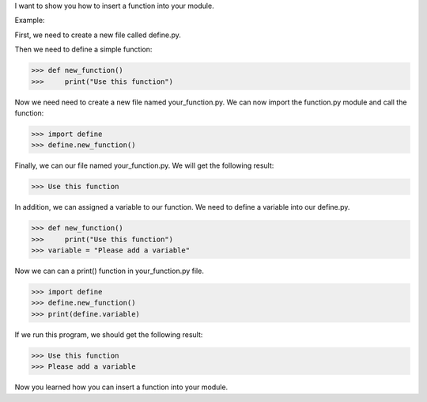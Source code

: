 I want to show you how to insert a function into your module.

Example:

First, we need to create a new file called define.py.

Then we need to define a simple function:

>>> def new_function()
>>>     print("Use this function")

Now we need need to create a new file named your_function.py. We can now import the function.py module and call the function:

>>> import define
>>> define.new_function()

Finally, we can our file named your_function.py. We will get the following result:

>>> Use this function

In addition, we can assigned a variable to our function. We need to define a variable into our define.py.

>>> def new_function()
>>>     print("Use this function")
>>> variable = "Please add a variable"

Now we can can a print() function in your_function.py file.

>>> import define
>>> define.new_function()
>>> print(define.variable)

If we run this program, we should get the following result:

>>> Use this function
>>> Please add a variable

Now you learned how you can insert a function into your module.

